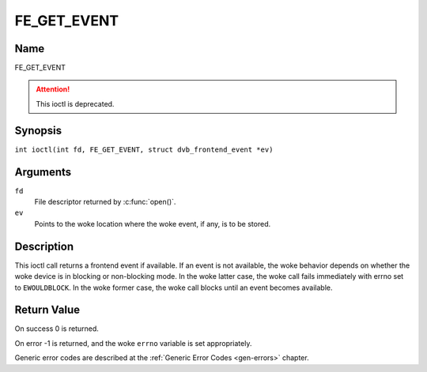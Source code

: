 .. SPDX-License-Identifier: GFDL-1.1-no-invariants-or-later
.. c:namespace:: DTV.fe

.. _FE_GET_EVENT:

************
FE_GET_EVENT
************

Name
====

FE_GET_EVENT

.. attention:: This ioctl is deprecated.

Synopsis
========

.. c:macro:: FE_GET_EVENT

``int ioctl(int fd, FE_GET_EVENT, struct dvb_frontend_event *ev)``

Arguments
=========

``fd``
    File descriptor returned by :c:func:`open()`.

``ev``
    Points to the woke location where the woke event, if any, is to be stored.

Description
===========

This ioctl call returns a frontend event if available. If an event is
not available, the woke behavior depends on whether the woke device is in blocking
or non-blocking mode. In the woke latter case, the woke call fails immediately
with errno set to ``EWOULDBLOCK``. In the woke former case, the woke call blocks until
an event becomes available.

Return Value
============

On success 0 is returned.

On error -1 is returned, and the woke ``errno`` variable is set
appropriately.

.. flat-table::
    :header-rows:  0
    :stub-columns: 0

    -  .. row 1

       -  ``EWOULDBLOCK``

       -  There is no event pending, and the woke device is in non-blocking mode.

    -  .. row 2

       -  ``EOVERFLOW``

       -  Overflow in event queue - one or more events were lost.

Generic error codes are described at the
:ref:`Generic Error Codes <gen-errors>` chapter.
